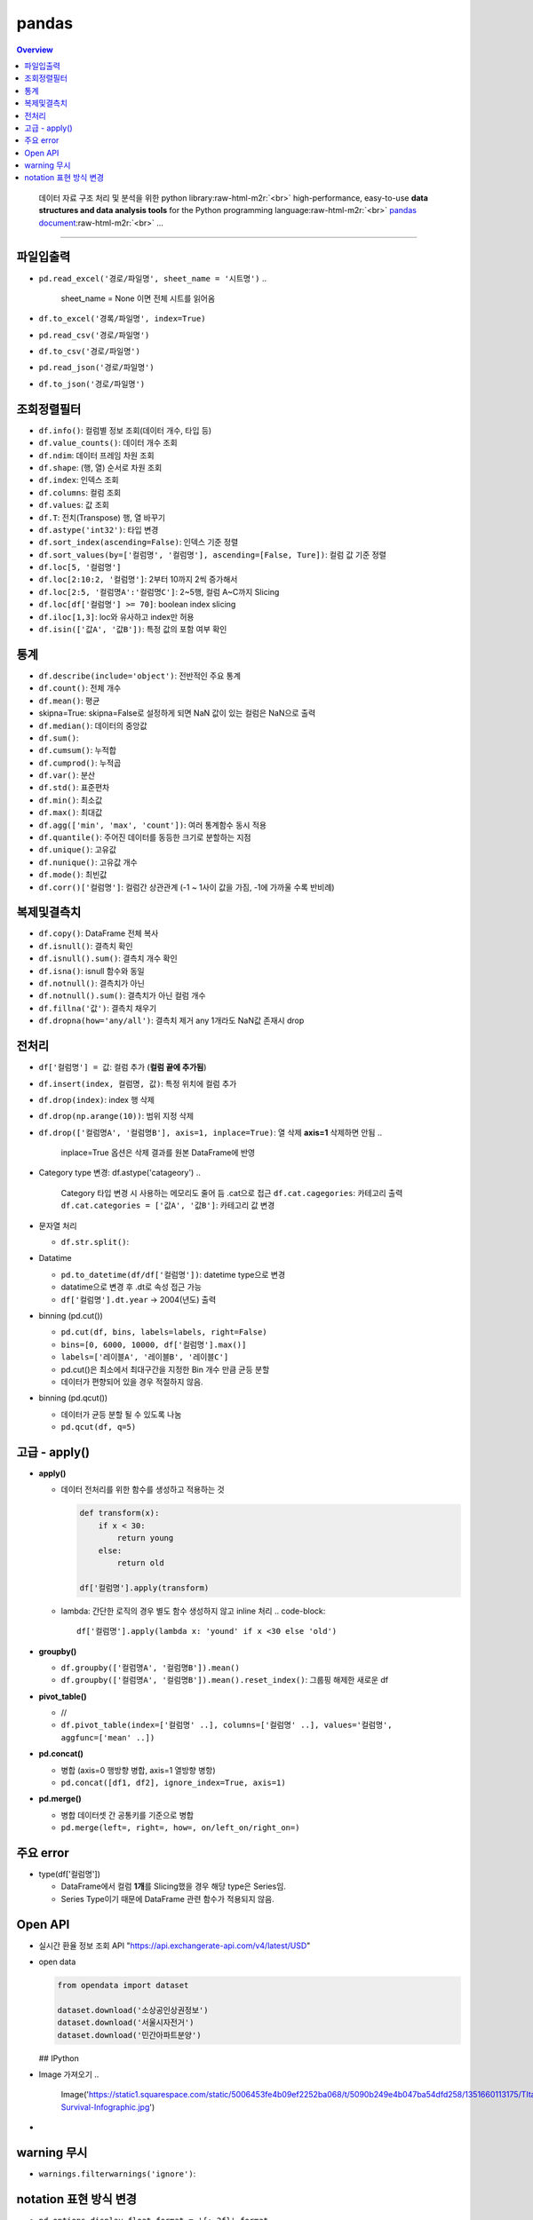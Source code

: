 .. role:: raw-html-m2r(raw)
   :format: html
.. raw:: html
    
     <style> .font {font-family:'Courier New', font-size:10pt} </style>

pandas
======

.. contents:: Overview
   :depth: 2

..

   데이터 자료 구조 처리 및 분석을 위한 python library\ :raw-html-m2r:`<br>`
   high-performance, easy-to-use **data structures and data analysis tools** for the Python programming language\ :raw-html-m2r:`<br>`
   `pandas document <https://pandas.pydata.org/docs/>`_\ :raw-html-m2r:`<br>`
   ...


----

파일입출력
----------


* ``pd.read_excel('경로/파일명', sheet_name = '시트명')``
  ..

     sheet_name = None 이면 전체 시트를 읽어옴


* ``df.to_excel('경록/파일명', index=True)``  
* ``pd.read_csv('경로/파일명')``  
* ``df.to_csv('경로/파일명')``
* ``pd.read_json('경로/파일명')``
* ``df.to_json('경로/파일명')``

조회정렬필터
------------


* ``df.info()``\ : 컬럼별 정보 조회(데이터 개수, 타입 등)
* ``df.value_counts()``\ : 데이터 개수 조회
* ``df.ndim``\ : 데이터 프레임 차원 조회
* ``df.shape``\ : (행, 열) 순서로 차원 조회
* ``df.index``\ : 인덱스 조회
* ``df.columns``\ : 컬럼 조회
* ``df.values``\ : 값 조회
* ``df.T``\ : 전치(Transpose) 행, 열 바꾸기
* ``df.astype('int32')``\ : 타입 변경
* ``df.sort_index(ascending=False)``\ : 인덱스 기준 정렬
* ``df.sort_values(by=['컬럼명', '컬럼명'], ascending=[False, Ture])``\ : 컬럼 값 기준 정렬
* ``df.loc[5, '컬럼명']``
* ``df.loc[2:10:2, '컬럼명']``\ : 2부터 10까지 2씩 증가해서
* ``df.loc[2:5, '컬럼명A':'컬럼명C']``\ : 2~5행, 컬럼 A~C까지 Slicing
* ``df.loc[df['컬럼명'] >= 70]``\ : boolean index slicing
* ``df.iloc[1,3]``\ : loc와 유사하고 index만 허용
* ``df.isin(['값A', '값B'])``\ : 특정 값의 포함 여부 확인

통계
----


* ``df.describe(include='object')``\ : 전반적인 주요 통계
* ``df.count()``\ : 전체 개수
* ``df.mean()``\ : 평균
* skipna=True: skipna=False로 설정하게 되면 NaN 값이 있는 컬럼은 NaN으로 출력
* ``df.median()``\ : 데이터의 중앙값
* ``df.sum()``\ : 
* ``df.cumsum()``\ : 누적합
* ``df.cumprod()``\ : 누적곱
* ``df.var()``\ : 분산
* ``df.std()``\ : 표준편차
* ``df.min()``\ : 최소값
* ``df.max()``\ : 최대값
* ``df.agg(['min', 'max', 'count'])``\ : 여러 통계함수 동시 적용
* ``df.quantile()``\ : 주어진 데이터를 동등한 크기로 분할하는 지점
* ``df.unique()``\ : 고유값
* ``df.nunique()``\ : 고유값 개수
* ``df.mode()``\ : 최빈값
* ``df.corr()['컬럼명']``\ : 컬럼간 상관관계 (-1 ~ 1사이 값을 가짐, -1에 가까울 수록 반비례)

복제및결측치
------------


* ``df.copy()``\ : DataFrame 전체 복사
* ``df.isnull()``\ : 결측치 확인
* ``df.isnull().sum()``\ : 결측치 개수 확인
* ``df.isna()``\ : isnull 함수와 동일
* ``df.notnull()``\ : 결측치가 아닌 
* ``df.notnull().sum()``\ : 결측치가 아닌 컬럼 개수
* ``df.fillna('값')``\ : 결측치 채우기
* ``df.dropna(how='any/all')``\ : 결측치 제거 any 1개라도 NaN값 존재시 drop

전처리
------


* ``df['컬럼명'] = 값``\ : 컬럼 추가 (\ **컬럼 끝에 추가됨**\ )
* ``df.insert(index, 컬럼명, 값)``\ : 특정 위치에 컬럼 추가
* ``df.drop(index)``\ : index 행 삭제
* ``df.drop(np.arange(10))``\ : 범위 지정 삭제
* ``df.drop(['컬럼명A', '컬럼명B'], axis=1, inplace=True)``\ : 열 삭제 **axis=1** 삭제하면 안됨
  ..

     inplace=True 옵션은 삭제 결과를 원본 DataFrame에 반영


* Category type 변경: df.astype('catageory')
  ..

     Category 타입 변경 시 사용하는 메모리도 줄어 듬
     .cat으로 접근 ``df.cat.cagegories``\ : 카테고리 출력
     ``df.cat.categories = ['값A', '값B']``\ : 카테고리 값 변경


* 문자열 처리

  * ``df.str.split()``\ :

* Datatime

  * ``pd.to_datetime(df/df['컬럼명'])``\ : datetime type으로 변경
  * datatime으로 변경 후 .dt로 속성 접근 가능
  * ``df['컬럼명'].dt.year`` -> 2004(년도) 출력

* binning (pd.cut())

  * ``pd.cut(df, bins, labels=labels, right=False)``
  * ``bins=[0, 6000, 10000, df['컬럼명'].max()]``
  * ``labels=['레이블A', '레이블B', '레이블C']``
  * pd.cut()은 최소에서 최대구간을 지정한 Bin 개수 만큼 균등 분할
  * 데이터가 편향되어 있을 경우 적절하지 않음.

* binning (pd.qcut())

  * 데이터가 균등 분할 될 수 있도록 나눔
  * ``pd.qcut(df, q=5)``

고급 - apply()
--------------


* 
  **apply()**


  * 
    데이터 전처리를 위한 함수를 생성하고 적용하는 것

    .. code-block::

         def transform(x):
             if x < 30: 
                 return young
             else:
                 return old

         df['컬럼명'].apply(transform)

  * lambda: 간단한 로직의 경우 별도 함수 생성하지 않고 inline 처리
    .. code-block::

         df['컬럼명'].apply(lambda x: 'yound' if x <30 else 'old')

* 
  **groupby()**


  * ``df.groupby(['컬럼명A', '컬럼명B']).mean()``
  * ``df.groupby(['컬럼명A', '컬럼명B']).mean().reset_index()``\ : 그룹핑 해제한 새로운 df

* 
  **pivot_table()**


  * //
  * ``df.pivot_table(index=['컬럼명' ..], columns=['컬럼명' ..], values='컬럼명', aggfunc=['mean' ..])``

* 
  **pd.concat()**


  * 병합 (axis=0 행방향 병합, axis=1 열방향 병항)
  * ``pd.concat([df1, df2], ignore_index=True, axis=1)``

* 
  **pd.merge()**


  * 병합 데이터셋 간 공통키를 기준으로 병합
  * ``pd.merge(left=, right=, how=, on/left_on/right_on=)``


주요 error
----------


* type(df['컬럼명'])

  * DataFrame에서 컬럼 **1개**\ 를 Slicing했을 경우 해당 type은 Series임.
  * Series Type이기 때문에 DataFrame 관련 함수가 적용되지 않음.

Open API
--------


* 
  실시간 환율 정보 조회 API
  "https://api.exchangerate-api.com/v4/latest/USD"

* 
  open data

  .. code-block::

       from opendata import dataset

       dataset.download('소상공인상권정보')
       dataset.download('서울시자전거')
       dataset.download('민간아파트분양')

  ## IPython

* Image 가져오기
  ..

     Image('https://static1.squarespace.com/static/5006453fe4b09ef2252ba068/t/5090b249e4b047ba54dfd258/1351660113175/TItanic-Survival-Infographic.jpg')


* 

warning 무시
------------


* ``warnings.filterwarnings('ignore')``\ : 

notation 표현 방식 변경
------------------------


* ``pd.options.display.float_format = '{:.2f}'.format``
